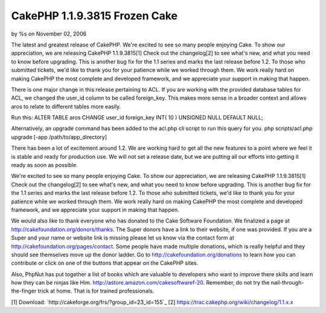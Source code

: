 CakePHP 1.1.9.3815 Frozen Cake
==============================

by %s on November 02, 2006

The latest and greatest release of CakePHP.
We're excited to see so many people enjoying Cake. To show our
appreciation, we are releasing CakePHP 1.1.9.3815[1] Check out the
changelog[2] to see what's new, and what you need to know before
upgrading. This is another bug fix for the 1.1 series and marks the
last release before 1.2. To those who submitted tickets, we'd like to
thank you for your patience while we worked through them. We work
really hard on making CakePHP the most complete and developed
framework, and we appreciate your support in making that happen.

There is one major change in this release pertaining to ACL. If you
are working with the provided database tables for ACL, we changed the
user_id column to be called foreign_key. This makes more sense in a
broader context and allows aros to relate to different tables more
easily.

Run this:
ALTER TABLE aros CHANGE user_id foreign_key INT( 10 ) UNSIGNED NULL
DEFAULT NULL;

Alternatively, an upgrade command has been added to the acl.php cli
script to run this query for you.
php scripts/acl.php upgrade [-app /path/to/app_directory]

There has been a lot of excitement around 1.2. We are working hard to
get all the new features to a point where we feel it is stable and
ready for production use. We will not set a release date, but we are
putting all our efforts into getting it ready as soon as possible.

We're excited to see so many people enjoying Cake. To show our
appreciation, we are releasing CakePHP 1.1.9.3815[1] Check out the
changelog[2] to see what's new, and what you need to know before
upgrading. This is another bug fix for the 1.1 series and marks the
last release before 1.2. To those who submitted tickets, we'd like to
thank you for your patience while we worked through them. We work
really hard on making CakePHP the most complete and developed
framework, and we appreciate your support in making that happen.

We would also like to thank everyone who has donated to the Cake
Software Foundation. We finalized a page at
`http://cakefoundation.org/donors/thanks`_. The Super donors have a
link to their website, if one was provided. If you are a Super and
your name or website link is missing please let us know via the
contact form at `http://cakefoundation.org/pages/contact`_. Some
people have made multiple donations, which is really helpful and they
should see themselves move up the donor ladder. Go to
`http://cakefoundation.org/donations`_ to learn how you can contribute
or click on one of the buttons that appear on the CakePHP sites.

Also, PhpNut has put together a list of books which are valuable to
developers who want to improve there skills
and learn how they can be ninjas like Him.
`http://astore.amazon.com/cakesoftwaref-20`_. Remember, do not try the
nail-through-the-finger trick at home. That is for trained
professionals.

[1] Download: `http://cakeforge.org/frs/?group_id=23_id=155`_ [2]
`https://trac.cakephp.org/wiki/changelog/1.1.x.x`_

.. _http://astore.amazon.com/cakesoftwaref-20: http://astore.amazon.com/cakesoftwaref-20
.. _http://cakefoundation.org/donors/thanks: http://cakefoundation.org/donors/thanks
.. _http://cakefoundation.org/donations: http://cakefoundation.org/donations
.. _https://trac.cakephp.org/wiki/changelog/1.1.x.x: https://trac.cakephp.org/wiki/changelog/1.1.x.x
.. __id=155: http://cakeforge.org/frs/?group_id=23&release_id=155
.. _http://cakefoundation.org/pages/contact: http://cakefoundation.org/pages/contact
.. meta::
    :title: CakePHP 1.1.9.3815 Frozen Cake
    :description: CakePHP Article related to latest release,News
    :keywords: latest release,News
    :copyright: Copyright 2006 
    :category: news

